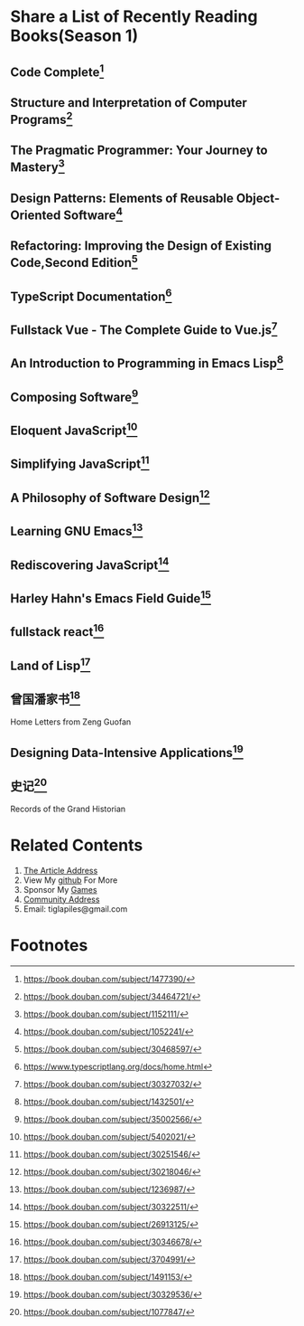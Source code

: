 #+STARTUP: showall

* Share a List of Recently Reading Books(Season 1)

** Code Complete[fn:1]

** Structure and Interpretation of Computer Programs[fn:2]

** The Pragmatic Programmer: Your Journey to Mastery[fn:3]

** Design Patterns: Elements of Reusable Object-Oriented Software[fn:4]

** Refactoring: Improving the Design of Existing Code,Second Edition[fn:5]

** TypeScript Documentation[fn:6]

** Fullstack Vue - The Complete Guide to Vue.js[fn:7]

** An Introduction to Programming in Emacs Lisp[fn:8]

** Composing Software[fn:9]

** Eloquent JavaScript[fn:10]

** Simplifying JavaScript[fn:11]

** A Philosophy of Software Design[fn:12]

** Learning GNU Emacs[fn:13]

** Rediscovering JavaScript[fn:14]

** Harley Hahn's Emacs Field Guide[fn:15]

** fullstack react[fn:16]

** Land of Lisp[fn:17]

** 曾国潘家书[fn:18]

   #+BEGIN_CENTER
   Home Letters from Zeng Guofan
   #+END_CENTER

** Designing Data-Intensive Applications[fn:19]

** 史记[fn:20]

   #+BEGIN_CENTER
   Records of the Grand Historian
   #+END_CENTER

* Related Contents

  1. [[https://tiglapiles.github.io/article/src/share_it/recent_reading.html][The Article Address]]
  2. View My [[https://github.com/tiglapiles/article][github]] For More
  3. Sponsor My [[https://itch.io/profile/tiglapiles][Games]]
  4. [[https://www.v2ex.com/t/805027][Community Address]]
  5. Email: tiglapiles@gmail.com

* Footnotes

[fn:20] https://book.douban.com/subject/1077847/

[fn:19] https://book.douban.com/subject/30329536/

[fn:18] https://book.douban.com/subject/1491153/

[fn:17] https://book.douban.com/subject/3704991/

[fn:16] https://book.douban.com/subject/30346678/

[fn:15] https://book.douban.com/subject/26913125/

[fn:14] https://book.douban.com/subject/30322511/

[fn:13] https://book.douban.com/subject/1236987/

[fn:12] https://book.douban.com/subject/30218046/

[fn:11] https://book.douban.com/subject/30251546/

[fn:10] https://book.douban.com/subject/5402021/

[fn:9] https://book.douban.com/subject/35002566/

[fn:8] https://book.douban.com/subject/1432501/

[fn:7] https://book.douban.com/subject/30327032/

[fn:6] https://www.typescriptlang.org/docs/home.html

[fn:5] https://book.douban.com/subject/30468597/

[fn:4] https://book.douban.com/subject/1052241/

[fn:3] https://book.douban.com/subject/1152111/

[fn:2] https://book.douban.com/subject/34464721/

[fn:1] https://book.douban.com/subject/1477390/
